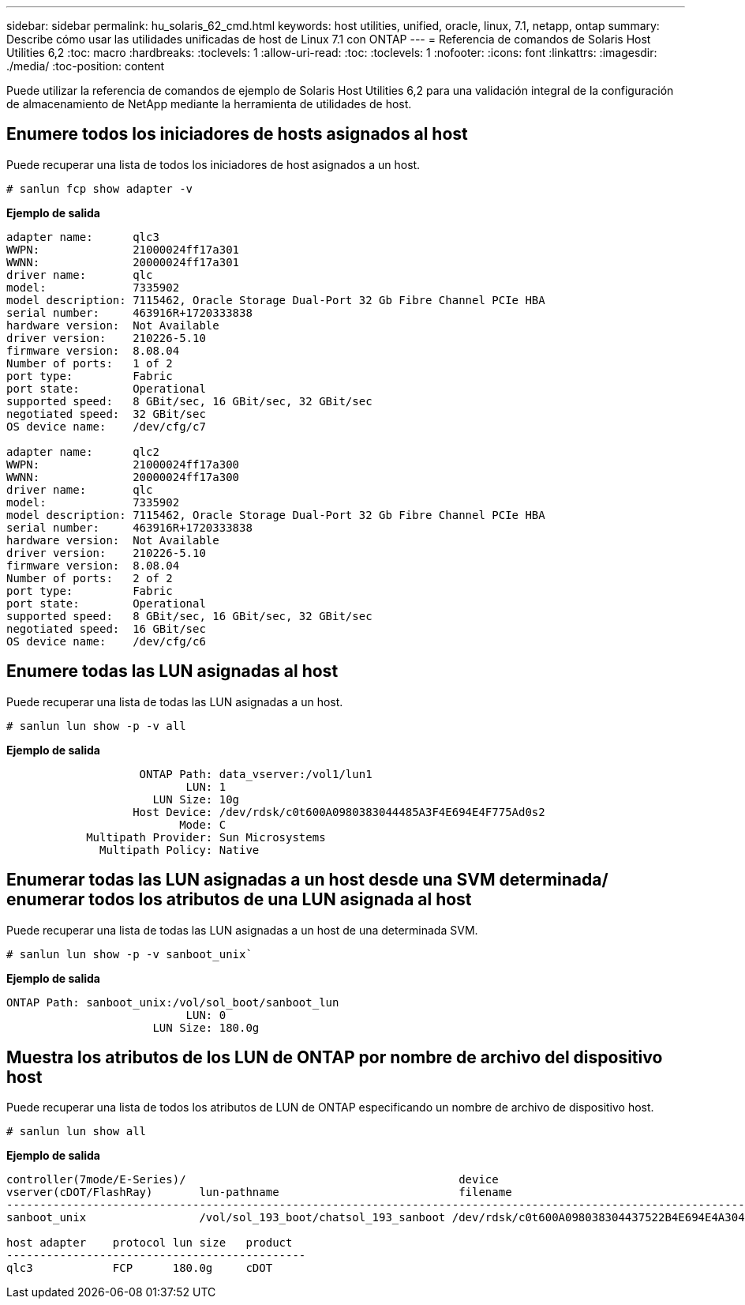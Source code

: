 ---
sidebar: sidebar 
permalink: hu_solaris_62_cmd.html 
keywords: host utilities, unified, oracle, linux, 7.1, netapp, ontap 
summary: Describe cómo usar las utilidades unificadas de host de Linux 7.1 con ONTAP 
---
= Referencia de comandos de Solaris Host Utilities 6,2
:toc: macro
:hardbreaks:
:toclevels: 1
:allow-uri-read: 
:toc: 
:toclevels: 1
:nofooter: 
:icons: font
:linkattrs: 
:imagesdir: ./media/
:toc-position: content


[role="lead"]
Puede utilizar la referencia de comandos de ejemplo de Solaris Host Utilities 6,2 para una validación integral de la configuración de almacenamiento de NetApp mediante la herramienta de utilidades de host.



== Enumere todos los iniciadores de hosts asignados al host

Puede recuperar una lista de todos los iniciadores de host asignados a un host.

[source, cli]
----
# sanlun fcp show adapter -v
----
*Ejemplo de salida*

[listing]
----
adapter name:      qlc3
WWPN:              21000024ff17a301
WWNN:              20000024ff17a301
driver name:       qlc
model:             7335902
model description: 7115462, Oracle Storage Dual-Port 32 Gb Fibre Channel PCIe HBA
serial number:     463916R+1720333838
hardware version:  Not Available
driver version:    210226-5.10
firmware version:  8.08.04
Number of ports:   1 of 2
port type:         Fabric
port state:        Operational
supported speed:   8 GBit/sec, 16 GBit/sec, 32 GBit/sec
negotiated speed:  32 GBit/sec
OS device name:    /dev/cfg/c7

adapter name:      qlc2
WWPN:              21000024ff17a300
WWNN:              20000024ff17a300
driver name:       qlc
model:             7335902
model description: 7115462, Oracle Storage Dual-Port 32 Gb Fibre Channel PCIe HBA
serial number:     463916R+1720333838
hardware version:  Not Available
driver version:    210226-5.10
firmware version:  8.08.04
Number of ports:   2 of 2
port type:         Fabric
port state:        Operational
supported speed:   8 GBit/sec, 16 GBit/sec, 32 GBit/sec
negotiated speed:  16 GBit/sec
OS device name:    /dev/cfg/c6
----


== Enumere todas las LUN asignadas al host

Puede recuperar una lista de todas las LUN asignadas a un host.

[source, cli]
----
# sanlun lun show -p -v all
----
*Ejemplo de salida*

[listing]
----

                    ONTAP Path: data_vserver:/vol1/lun1
                           LUN: 1
                      LUN Size: 10g
                   Host Device: /dev/rdsk/c0t600A0980383044485A3F4E694E4F775Ad0s2
                          Mode: C
            Multipath Provider: Sun Microsystems
              Multipath Policy: Native

----


== Enumerar todas las LUN asignadas a un host desde una SVM determinada/ enumerar todos los atributos de una LUN asignada al host

Puede recuperar una lista de todas las LUN asignadas a un host de una determinada SVM.

[source, cli]
----
# sanlun lun show -p -v sanboot_unix`
----
*Ejemplo de salida*

[listing]
----
ONTAP Path: sanboot_unix:/vol/sol_boot/sanboot_lun
                           LUN: 0
                      LUN Size: 180.0g

----


== Muestra los atributos de los LUN de ONTAP por nombre de archivo del dispositivo host

Puede recuperar una lista de todos los atributos de LUN de ONTAP especificando un nombre de archivo de dispositivo host.

[source, cli]
----
# sanlun lun show all
----
*Ejemplo de salida*

[listing]
----
controller(7mode/E-Series)/                                         device
vserver(cDOT/FlashRay)       lun-pathname                           filename
---------------------------------------------------------------------------------------------------------------
sanboot_unix                 /vol/sol_193_boot/chatsol_193_sanboot /dev/rdsk/c0t600A098038304437522B4E694E4A3043d0s2

host adapter    protocol lun size   product
---------------------------------------------
qlc3            FCP      180.0g     cDOT
----